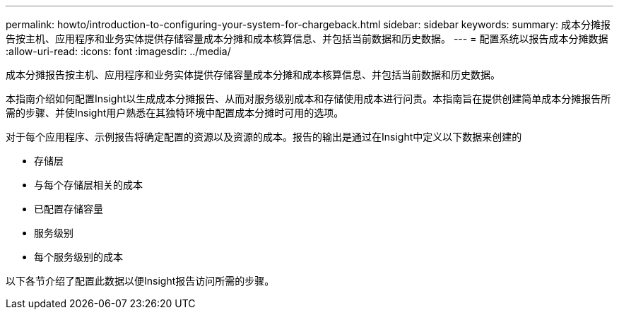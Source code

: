 ---
permalink: howto/introduction-to-configuring-your-system-for-chargeback.html 
sidebar: sidebar 
keywords:  
summary: 成本分摊报告按主机、应用程序和业务实体提供存储容量成本分摊和成本核算信息、并包括当前数据和历史数据。 
---
= 配置系统以报告成本分摊数据
:allow-uri-read: 
:icons: font
:imagesdir: ../media/


[role="lead"]
成本分摊报告按主机、应用程序和业务实体提供存储容量成本分摊和成本核算信息、并包括当前数据和历史数据。

本指南介绍如何配置Insight以生成成本分摊报告、从而对服务级别成本和存储使用成本进行问责。本指南旨在提供创建简单成本分摊报告所需的步骤、并使Insight用户熟悉在其独特环境中配置成本分摊时可用的选项。

对于每个应用程序、示例报告将确定配置的资源以及资源的成本。报告的输出是通过在Insight中定义以下数据来创建的

* 存储层
* 与每个存储层相关的成本
* 已配置存储容量
* 服务级别
* 每个服务级别的成本


以下各节介绍了配置此数据以便Insight报告访问所需的步骤。
